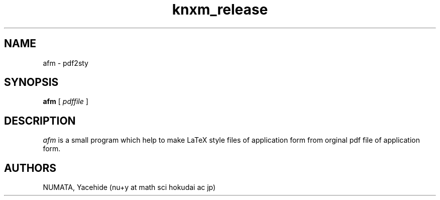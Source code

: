 .TH knxm_release 1 

.SH NAME
afm \- pdf2sty

.SH SYNOPSIS
.\" usage
.B afm
[
.I pdffile
]



.SH DESCRIPTION
.I afm
is a small program which help to make LaTeX style files of application form
from orginal pdf file of application form.
 


.SH AUTHORS
NUMATA, Yacehide (nu+y at math sci hokudai ac jp)
